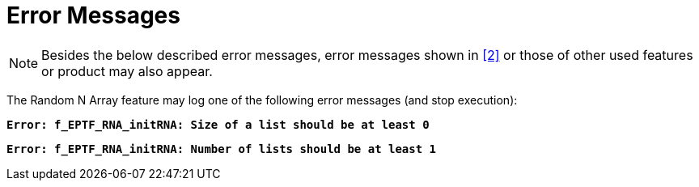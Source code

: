 = Error Messages

NOTE: Besides the below described error messages, error messages shown in <<7-references.adoc#_2, ‎[2]>> or those of other used features or product may also appear.

The Random N Array feature may log one of the following error messages (and stop execution):

`*Error: f_EPTF_RNA_initRNA: Size of a list should be at least 0*`

`*Error: f_EPTF_RNA_initRNA: Number of lists should be at least 1*`
